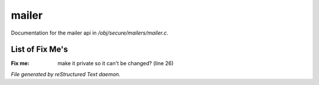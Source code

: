 *******
mailer
*******

Documentation for the mailer api in */obj/secure/mailers/mailer.c*.

List of Fix Me's
----------------

:Fix me: make it private so it can't be changed? (line 26)

*File generated by reStructured Text daemon.*
